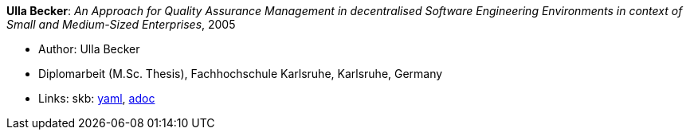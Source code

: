 //
// This file was generated by SKB-Dashboard, task 'lib-yaml2src'
// - on Wednesday November  7 at 08:42:48
// - skb-dashboard: https://www.github.com/vdmeer/skb-dashboard
//

*Ulla Becker*: _An Approach for Quality Assurance Management in decentralised Software Engineering Environments in context of Small and Medium-Sized Enterprises_, 2005

* Author: Ulla Becker
* Diplomarbeit (M.Sc. Thesis), Fachhochschule Karlsruhe, Karlsruhe, Germany
* Links:
      skb:
        https://github.com/vdmeer/skb/tree/master/data/library/thesis/master/2000/becker-ulla-2005.yaml[yaml],
        https://github.com/vdmeer/skb/tree/master/data/library/thesis/master/2000/becker-ulla-2005.adoc[adoc]

